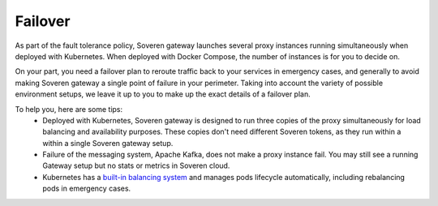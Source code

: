 .. raw:: html

    <!-- Google Tag Manager -->
    <script>(function(w,d,s,l,i){w[l]=w[l]||[];w[l].push({'gtm.start':
    new Date().getTime(),event:'gtm.js'});var f=d.getElementsByTagName(s)[0],
    j=d.createElement(s),dl=l!='dataLayer'?'&l='+l:'';j.async=true;j.src=
    'https://www.googletagmanager.com/gtm.js?id='+i+dl;f.parentNode.insertBefore(j,f);
    })(window,document,'script','dataLayer','GTM-TCK46V7');</script>
    <!-- End Google Tag Manager -->
    
Failover
========

As part of the fault tolerance policy, Soveren gateway launches several proxy instances running simultaneously when deployed with Kubernetes. When deployed with Docker Compose, the number of instances is for you to decide on.

On your part, you need a failover plan to reroute traffic back to your services in emergency cases, and generally to avoid making Soveren gateway a single point of failure in your perimeter.
Taking into account the variety of possible environment setups, we leave it up to you to make up the exact details of a failover plan.

To help you, here are some tips:
   * Deployed with Kubernetes, Soveren gateway is designed to run three copies of the proxy simultaneously for load balancing and availability purposes. These copies don't need different Soveren tokens, as they run within a within a single Soveren gateway setup.
   * Failure of the messaging system, Apache Kafka, does not make a proxy instance fail. You may still see a running Gateway setup but no stats or metrics in Soveren cloud.
   * Kubernetes has a `built-in balancing system <https://kubernetes.io/docs/concepts/services-networking/>`_ and manages pods lifecycle automatically, including rebalancing pods in emergency cases.
















